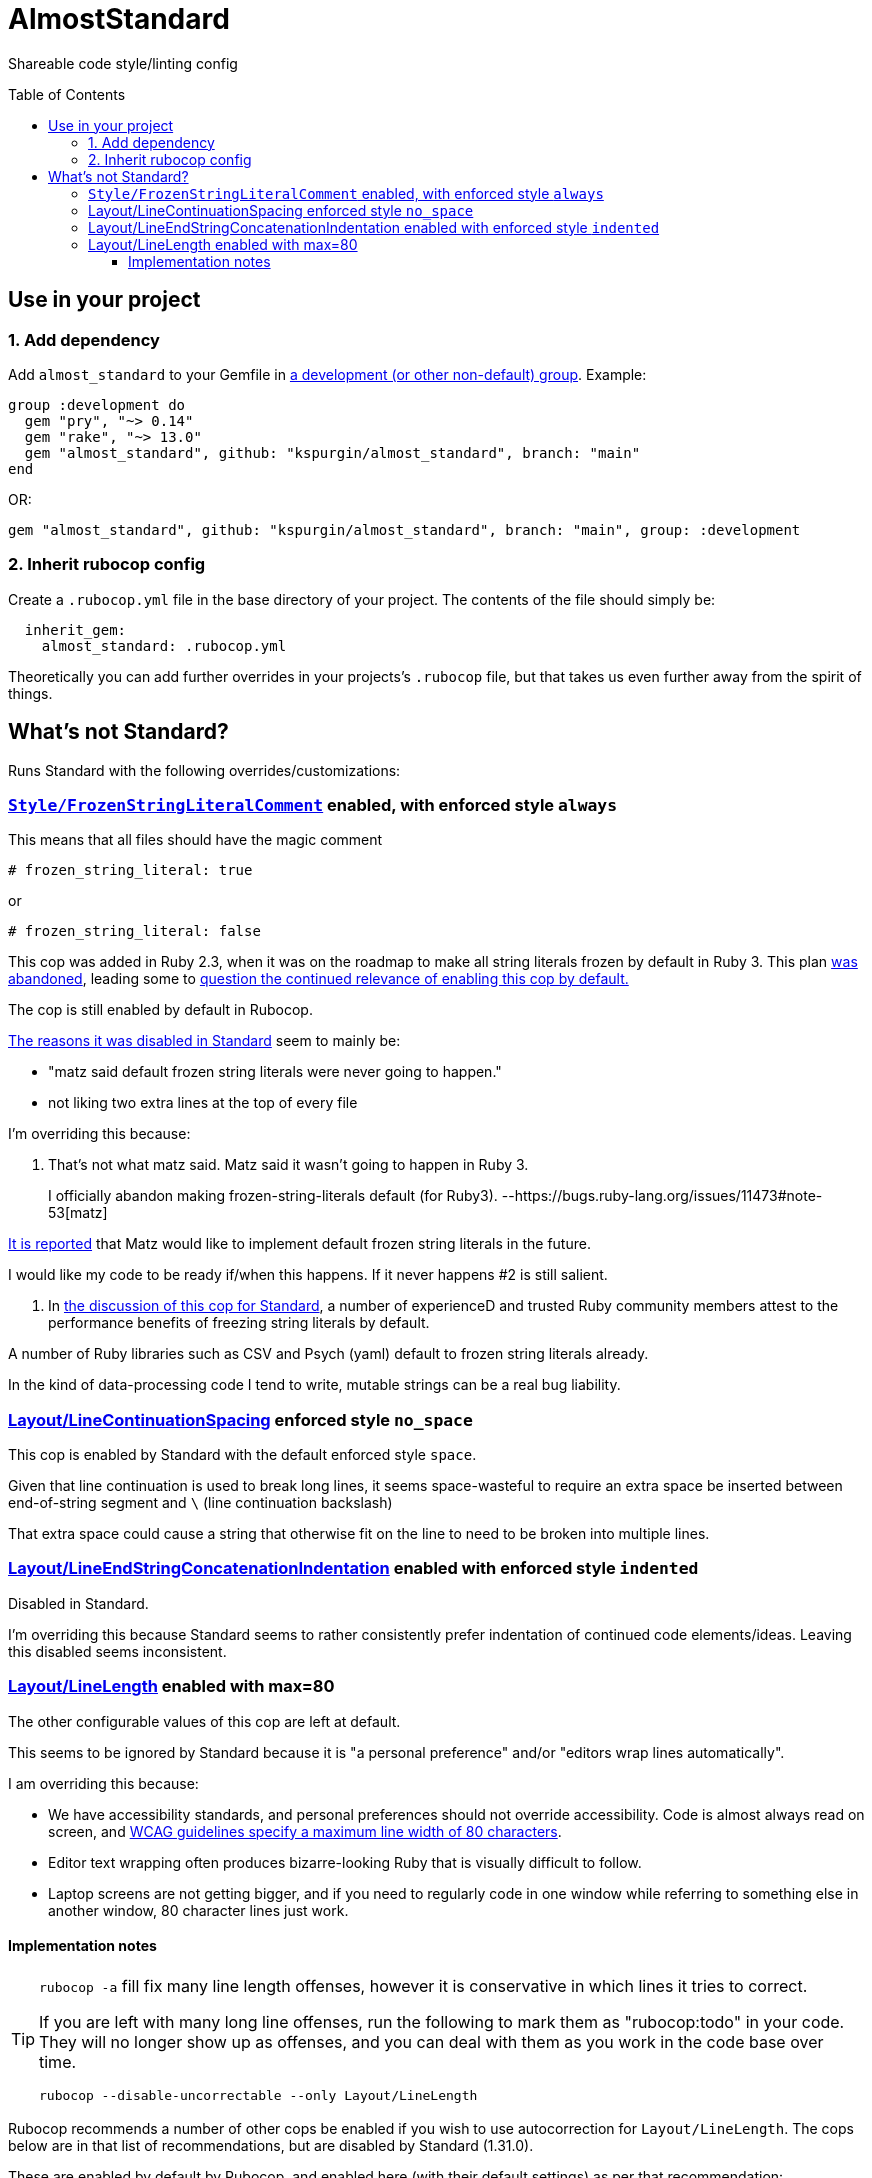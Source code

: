 :toc:
:toc-placement!:
:toclevels: 4

ifdef::env-github[]
:tip-caption: :bulb:
:note-caption: :information_source:
:important-caption: :heavy_exclamation_mark:
:caution-caption: :fire:
:warning-caption: :warning:
endif::[]


= AlmostStandard

Shareable code style/linting config

toc::[]

== Use in your project

=== 1. Add dependency

Add `almost_standard` to your Gemfile in https://bundler.io/guides/groups.html[a development (or other non-default) group]. Example:

[source:ruby]
----
group :development do
  gem "pry", "~> 0.14"
  gem "rake", "~> 13.0"
  gem "almost_standard", github: "kspurgin/almost_standard", branch: "main"
end
----

OR:

[source:ruby]
----
gem "almost_standard", github: "kspurgin/almost_standard", branch: "main", group: :development
----

=== 2. Inherit rubocop config

Create a `.rubocop.yml` file in the base directory of your project. The contents of the file should simply be:

[source:yaml]
----
  inherit_gem:
    almost_standard: .rubocop.yml
----

Theoretically you can add further overrides in your projects's `.rubocop` file, but that takes us even further away from the spirit of things.

== What's not Standard?
Runs Standard with the following overrides/customizations:

=== https://docs.rubocop.org/rubocop/cops_style.html#stylefrozenstringliteralcomment[`Style/FrozenStringLiteralComment`] enabled, with enforced style `always`

This means that all files should have the magic comment

`# frozen_string_literal: true`

or

`# frozen_string_literal: false`

This cop was added in Ruby 2.3, when it was on the roadmap to make all string literals frozen by default in Ruby 3. This plan https://bugs.ruby-lang.org/issues/11473#note-53[was abandoned], leading some to https://github.com/rubocop/rubocop/issues/7197[question the continued relevance of enabling this cop by default.]

The cop is still enabled by default in Rubocop.

https://github.com/standardrb/standard/pull/181[The reasons it was disabled in Standard] seem to mainly be:

* "matz said default frozen string literals were never going to happen."
* not liking two extra lines at the top of every file

I'm overriding this because:

1. That's not what matz said. Matz said it wasn't going to happen in Ruby 3.

__________________________________________________
I officially abandon making frozen-string-literals default (for Ruby3). --https://bugs.ruby-lang.org/issues/11473#note-53[matz]
__________________________________________________

https://github.com/rubocop/rubocop/issues/7197#issuecomment-508931360[It is reported] that Matz would like to implement default frozen string literals in the future.

I would like my code to be ready if/when this happens. If it never happens #2 is still salient.

2. In https://github.com/standardrb/standard/pull/181[the discussion of this cop for Standard], a number of experienceD and trusted Ruby community members attest to the performance benefits of freezing string literals by default.

A number of Ruby libraries such as CSV and Psych (yaml) default to frozen string literals already.

In the kind of data-processing code I tend to write, mutable strings can be a real bug liability.

=== https://docs.rubocop.org/rubocop/cops_layout.html#layoutlinecontinuationspacing[Layout/LineContinuationSpacing] enforced style `no_space`

This cop is enabled by Standard with the default enforced style `space`.

Given that line continuation is used to break long lines, it seems space-wasteful to require an extra space be inserted between end-of-string segment and `\` (line continuation backslash)

That extra space could cause a string that otherwise fit on the line to need to be broken into multiple lines.

=== https://docs.rubocop.org/rubocop/cops_layout.html#layoutlineendstringconcatenationindentation[Layout/LineEndStringConcatenationIndentation] enabled with enforced style `indented`

Disabled in Standard.

I'm overriding this because Standard seems to rather consistently prefer indentation of continued code elements/ideas. Leaving this disabled seems inconsistent.

=== https://docs.rubocop.org/rubocop/cops_layout.html#layoutlinelength[Layout/LineLength] enabled with max=80

The other configurable values of this cop are left at default.

This seems to be ignored by Standard because it is "a personal preference" and/or "editors wrap lines automatically".

I am overriding this because:

* We have accessibility standards, and personal preferences should not override accessibility. Code is almost always read on screen, and https://www.w3.org/WAI/WCAG21/Understanding/visual-presentation.html[WCAG guidelines specify a maximum line width of 80 characters].
* Editor text wrapping often produces bizarre-looking Ruby that is visually difficult to follow.
* Laptop screens are not getting bigger, and if you need to regularly code in one window while referring to something else in another window, 80 character lines just work.

==== Implementation notes

[TIP]
====
`rubocop -a` fill fix many line length offenses, however it is conservative in which lines it tries to correct.

If you are left with many long line offenses, run the following to mark them as "rubocop:todo" in your code. They will no longer show up as offenses, and you can deal with them as you work in the code base over time.

`rubocop --disable-uncorrectable --only Layout/LineLength`
====

Rubocop recommends a number of other cops be enabled if you wish to use autocorrection for `Layout/LineLength`. The cops below are in that list of recommendations, but are disabled by Standard (1.31.0).

These are enabled by default by Rubocop, and enabled here (with their default settings) as per that recommendation:

* `Style/BlockDelimiters`
* `Layout/FirstParameterIndentation`


These are disabled by default by Rubocop and left disabled here:

* `Layout/MultilineArrayLineBreaks`
* `Layout/MultilineHashKeyLineBreaks`
* `Layout/MultilineMethodArgumentLineBreaks`
* `Layout/MultilineMethodParameterLineBreaks`
